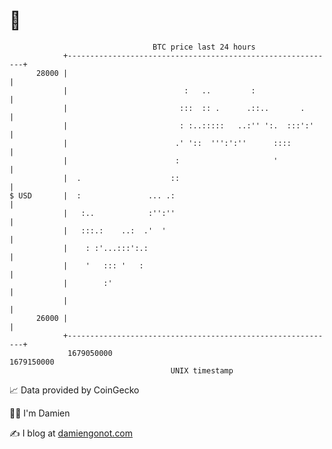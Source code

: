 * 👋

#+begin_example
                                   BTC price last 24 hours                    
               +------------------------------------------------------------+ 
         28000 |                                                            | 
               |                          :   ..         :                  | 
               |                         :::  :: .      .::..       .       | 
               |                         : :..:::::   ..:'' ':.  :::':'     | 
               |                        .' '::  ''':':''      ::::          | 
               |                        :                     '             | 
               |  .                    ::                                   | 
   $ USD       |  :               ... .:                                    | 
               |   :..            :'':''                                    | 
               |   :::.:    ..:  .'  '                                      | 
               |    : :'...:::':.:                                          | 
               |    '   ::: '   :                                           | 
               |        :'                                                  | 
               |                                                            | 
         26000 |                                                            | 
               +------------------------------------------------------------+ 
                1679050000                                        1679150000  
                                       UNIX timestamp                         
#+end_example
📈 Data provided by CoinGecko

🧑‍💻 I'm Damien

✍️ I blog at [[https://www.damiengonot.com][damiengonot.com]]

